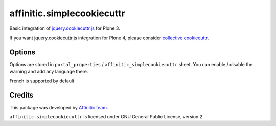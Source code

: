 affinitic.simplecookiecuttr
===========================

Basic integration of `jquery.cookiecuttr.js <http://cookiecuttr.com>`_ for
Plone 3.

If you want jquery.cookiecuttr.js integration for Plone 4, please consider
`collective.cookiecuttr <https://github.com/fourdigits/collective.cookiecuttr>`_.


Options
-------

Options are stored in ``portal_properties`` / ``affinitic_simplecookiecuttr``
sheet. You can enable / disable the warning and add any language there.

French is supported by default.


Credits
-------

This package was developed by `Affinitic team <https://github/affinitic>`_.

.. image:: http://www.affinitic.be/affinitic_logo.png
   :alt: Affinitic website
   :target: http://www.affinitic.be

``affinitic.simplecookiecuttr`` is licensed under GNU General Public License, version 2.
